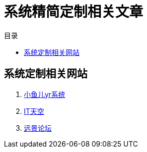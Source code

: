 = 系统精简定制相关文章
:toc: left
:toc-title: 目录
:toclevels: 4

== 系统定制相关网站
. https://www.yrxitong.com/[小鱼儿yr系统]
. https://www.itsk.com/[IT天空]
. https://bbs.pcbeta.com/[远景论坛]